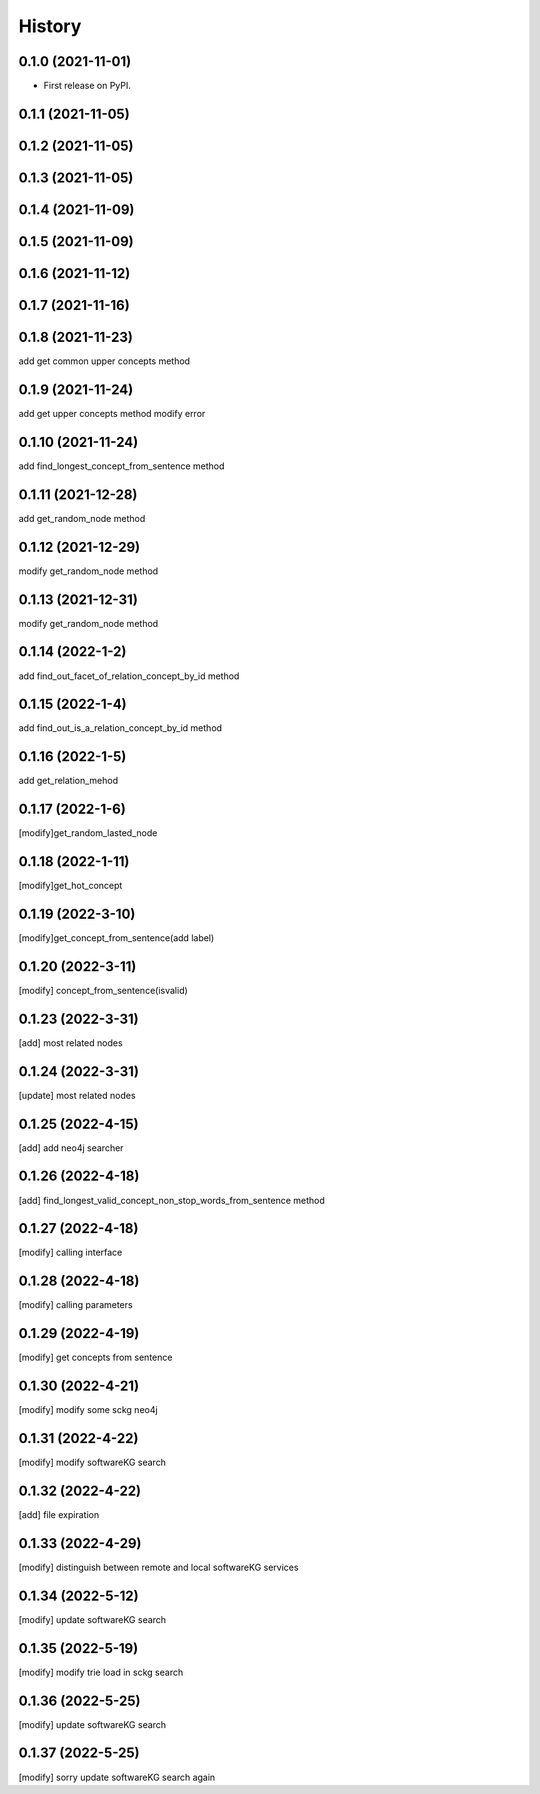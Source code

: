=======
History
=======

0.1.0 (2021-11-01)
------------------
* First release on PyPI.

0.1.1 (2021-11-05)
------------------

0.1.2 (2021-11-05)
------------------

0.1.3 (2021-11-05)
------------------

0.1.4 (2021-11-09)
------------------

0.1.5 (2021-11-09)
------------------

0.1.6 (2021-11-12)
------------------

0.1.7 (2021-11-16)
------------------

0.1.8 (2021-11-23)
------------------
add get common upper concepts method

0.1.9 (2021-11-24)
------------------
add get upper concepts method
modify error

0.1.10 (2021-11-24)
--------------------
add find_longest_concept_from_sentence method

0.1.11 (2021-12-28)
--------------------
add get_random_node method

0.1.12 (2021-12-29)
--------------------
modify get_random_node method

0.1.13 (2021-12-31)
--------------------
modify get_random_node method

0.1.14 (2022-1-2)
--------------------
add find_out_facet_of_relation_concept_by_id method

0.1.15 (2022-1-4)
--------------------
add find_out_is_a_relation_concept_by_id method

0.1.16 (2022-1-5)
--------------------
add get_relation_mehod

0.1.17 (2022-1-6)
--------------------
[modify]get_random_lasted_node

0.1.18 (2022-1-11)
--------------------
[modify]get_hot_concept

0.1.19 (2022-3-10)
--------------------
[modify]get_concept_from_sentence(add label)

0.1.20 (2022-3-11)
--------------------
[modify] concept_from_sentence(isvalid)

0.1.23 (2022-3-31)
--------------------
[add] most related nodes

0.1.24 (2022-3-31)
--------------------
[update] most related nodes

0.1.25 (2022-4-15)
--------------------
[add] add neo4j searcher

0.1.26 (2022-4-18)
--------------------
[add] find_longest_valid_concept_non_stop_words_from_sentence method


0.1.27 (2022-4-18)
--------------------
[modify] calling interface

0.1.28 (2022-4-18)
--------------------
[modify] calling parameters

0.1.29 (2022-4-19)
--------------------
[modify] get concepts from sentence

0.1.30 (2022-4-21)
--------------------
[modify] modify some sckg neo4j

0.1.31 (2022-4-22)
--------------------
[modify] modify softwareKG search

0.1.32 (2022-4-22)
--------------------
[add] file expiration

0.1.33 (2022-4-29)
--------------------
[modify] distinguish between remote and local softwareKG services

0.1.34 (2022-5-12)
--------------------
[modify] update softwareKG search

0.1.35 (2022-5-19)
--------------------
[modify] modify trie load in sckg search

0.1.36 (2022-5-25)
--------------------
[modify] update softwareKG search

0.1.37 (2022-5-25)
--------------------
[modify] sorry update softwareKG search again

